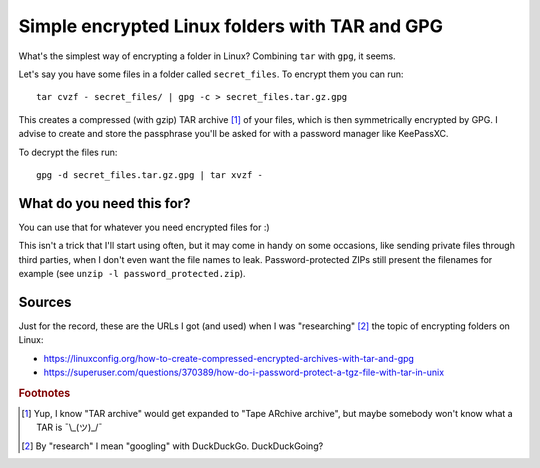 Simple encrypted Linux folders with TAR and GPG
===============================================

.. post:: 2021-12-27
   :tags: Linux, CLI, security

What's the simplest way of encrypting a folder in Linux?
Combining ``tar`` with ``gpg``, it seems.

Let's say you have some files in a folder called ``secret_files``.
To encrypt them you can run::

    tar cvzf - secret_files/ | gpg -c > secret_files.tar.gz.gpg

This creates a compressed (with gzip) TAR archive [#1]_ of your files,
which is then symmetrically encrypted by GPG.
I advise to create and store the passphrase you'll be asked for with a password manager like KeePassXC.

To decrypt the files run::

    gpg -d secret_files.tar.gz.gpg | tar xvzf -

What do you need this for?
--------------------------

You can use that for whatever you need encrypted files for :)

This isn't a trick that I'll start using often, but it may come in handy on some occasions,
like sending private files through third parties, when I don't even want the file names to leak.
Password-protected ZIPs still present the filenames for example (see ``unzip -l password_protected.zip``).

Sources
-------

Just for the record, these are the URLs I got (and used) when I was "researching" [#2]_
the topic of encrypting folders on Linux:

- https://linuxconfig.org/how-to-create-compressed-encrypted-archives-with-tar-and-gpg
- https://superuser.com/questions/370389/how-do-i-password-protect-a-tgz-file-with-tar-in-unix

.. rubric:: Footnotes

.. [#] Yup, I know "TAR archive" would get expanded to "Tape ARchive archive",
   but maybe somebody won't know what a TAR is ¯\\_(ツ)_/¯
.. [#] By "research" I mean "googling" with DuckDuckGo. DuckDuckGoing?
